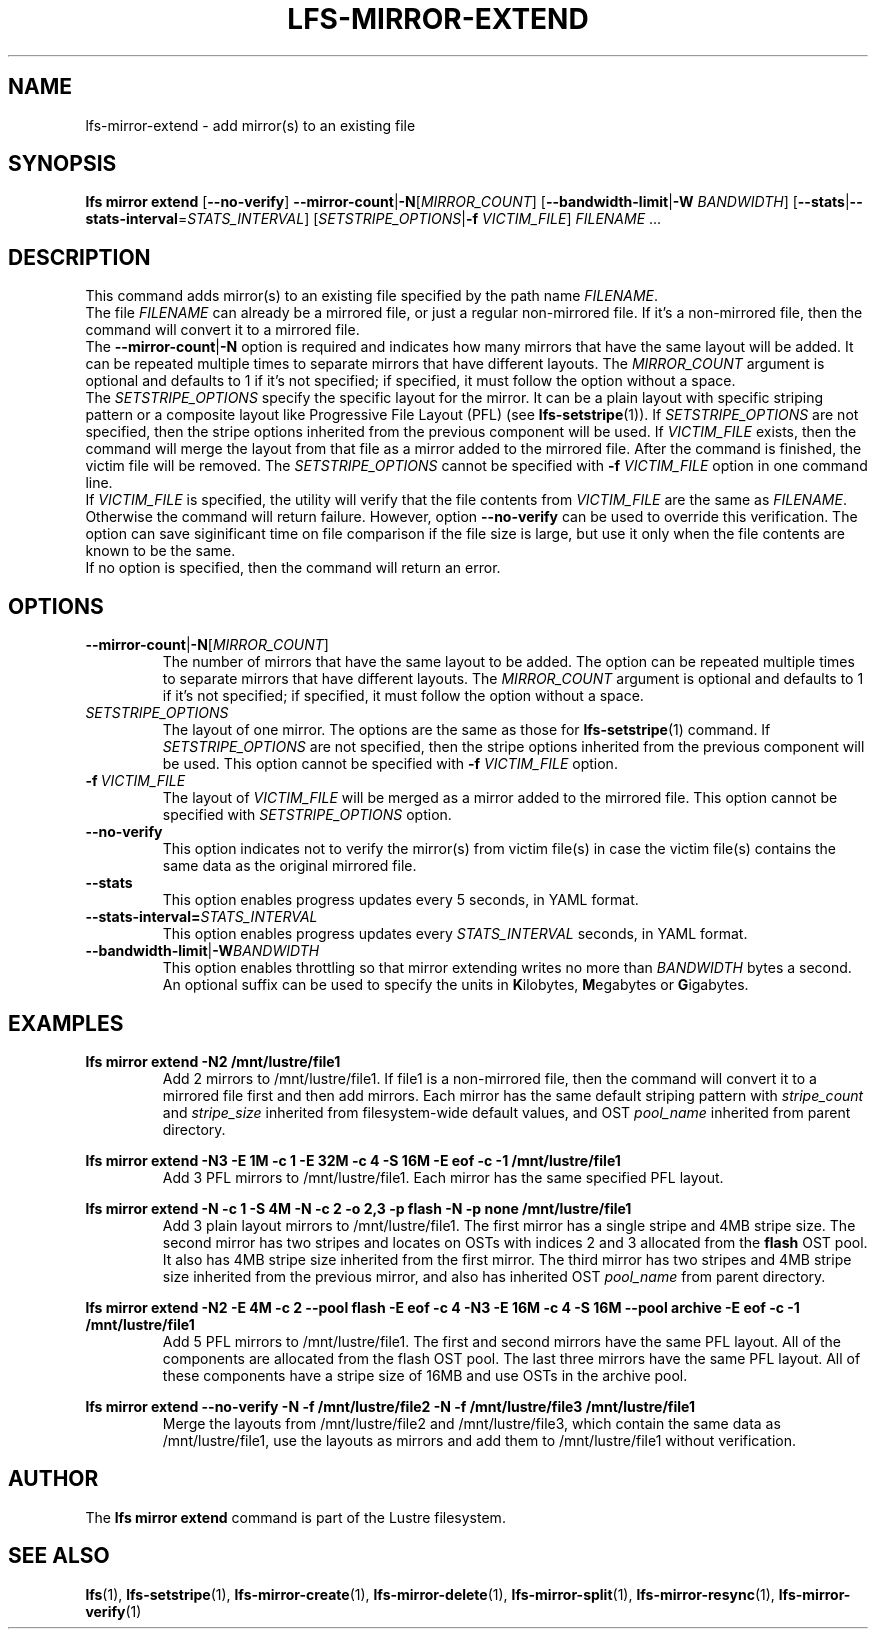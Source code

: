 .TH LFS-MIRROR-EXTEND 1 2017-07-25 "Lustre" "Lustre Utilities"
.SH NAME
lfs-mirror-extend \- add mirror(s) to an existing file
.SH SYNOPSIS
.nh
.ad l
.B lfs mirror extend
[\fB\-\-no\-verify\fR]
\fB\-\-mirror\-count\fR|\fB\-N\fR[\fIMIRROR_COUNT\fR]
[\fB\-\-bandwidth\-limit\fR|\fB\-W\fR \fIBANDWIDTH\fR]
[\fB\-\-stats\fR|\fB\-\-stats\-interval\fR=\fISTATS_INTERVAL\fR]
[\fISETSTRIPE_OPTIONS\fR|\fB\-f\fR \fIVICTIM_FILE\fR]
\fIFILENAME\fR ...
.SH DESCRIPTION
This command adds mirror(s) to an existing file specified by the path name
\fIFILENAME\fR.
.br
The file \fIFILENAME\fR can already be a mirrored file, or just a regular
non-mirrored file. If it's a non-mirrored file, then the command will convert it
to a mirrored file.
.br
The \fB\-\-mirror\-count\fR|\fB\-N\fR option is required and indicates how many
mirrors that have the same layout will be added. It can be repeated multiple
times to separate mirrors that have different layouts. The \fIMIRROR_COUNT\fR
argument is optional and defaults to 1 if it's not specified; if specified, it
must follow the option without a space.
.br
The \fISETSTRIPE_OPTIONS\fR specify the specific layout for the mirror. It can
be a plain layout with specific striping pattern or a composite layout like
Progressive File Layout (PFL) (see \fBlfs-setstripe\fR(1)).
If \fISETSTRIPE_OPTIONS\fR are not specified,
then the stripe options inherited from the previous component will be used.
If \fIVICTIM_FILE\fR exists, then the
command will merge the layout from that file as a mirror added to the
mirrored file. After the command is finished, the victim file will be
removed.  The \fISETSTRIPE_OPTIONS\fR cannot be specified with
\fB\-f\fR \fIVICTIM_FILE\fR option in one command line.
.br
If \fIVICTIM_FILE\fR is specified, the utility will verify that the file contents
from \fIVICTIM_FILE\fR are the same as \fIFILENAME\fR. Otherwise the command
will return failure. However, option \fB\-\-no\-verify\fR can be used to
override this verification. The option can save siginificant time on file
comparison if the file size is large, but use it only when the file contents
are known to be the same.
.br
If no option is specified, then the command will return an error.
.SH OPTIONS
.TP
.BR \-\-mirror\-count\fR|\fB\-N\fR[\fIMIRROR_COUNT\fR]
The number of mirrors that have the same layout to be added. The option can be
repeated multiple times to separate mirrors that have different layouts. The
\fIMIRROR_COUNT\fR argument is optional and defaults to 1 if it's not specified;
if specified, it must follow the option without a space.
.TP
.I SETSTRIPE_OPTIONS
The layout of one mirror. The options are the same as those for
\fBlfs-setstripe\fR(1) command.
If \fISETSTRIPE_OPTIONS\fR are not specified, then the stripe options inherited
from the previous component will be used. This option cannot be specified with
\fB\-f\fR \fIVICTIM_FILE\fR option.
.TP
.BR \-f\fR\ \fIVICTIM_FILE\fR
The layout of \fIVICTIM_FILE\fR will be merged as a mirror added to the
mirrored file. This option cannot be specified with \fISETSTRIPE_OPTIONS\fR
option.
.TP
.BR \-\-no\-verify
This option indicates not to verify the mirror(s) from victim file(s) in case
the victim file(s) contains the same data as the original mirrored file.
.TP
.BR \-\-stats
This option enables progress updates every 5 seconds, in YAML format.
.TP
.BR \-\-stats-interval=\fISTATS_INTERVAL
This option enables progress updates every \fISTATS_INTERVAL\fR seconds, in YAML format.
.TP
.BR \-\-bandwidth\-limit\fR|\fB\-W\fR\fIBANDWIDTH\fR
This option enables throttling so that mirror extending writes no more than
\fIBANDWIDTH\fR bytes a second.  An optional suffix can be used to
specify the units in
.BR K ilobytes,
.BR M egabytes
or
.BR  G igabytes.
.SH EXAMPLES
.TP
.B lfs mirror extend -N2 /mnt/lustre/file1
Add 2 mirrors to /mnt/lustre/file1. If file1 is a non-mirrored file, then the
command will convert it to a mirrored file first and then add mirrors. Each
mirror has the same default striping pattern with \fIstripe_count\fR and
\fIstripe_size\fR inherited from filesystem-wide default values, and
OST \fIpool_name\fR inherited from parent directory.
.LP
.B lfs mirror extend -N3 -E 1M -c 1 -E 32M -c 4 -S 16M -E eof -c -1
.B /mnt/lustre/file1
.in
Add 3 PFL mirrors to /mnt/lustre/file1. Each mirror has the same specified PFL
layout.
.LP
.B lfs mirror extend -N -c 1 -S 4M -N -c 2 -o 2,3 -p flash
.B -N -p none /mnt/lustre/file1
.in
Add 3 plain layout mirrors to /mnt/lustre/file1. The first mirror has a single
stripe and 4MB stripe size. The second mirror has two stripes and locates on
OSTs with indices 2 and 3 allocated from the \fBflash\fR OST pool.
It also has 4MB stripe size inherited from the first mirror.
The third mirror has two stripes and 4MB stripe size inherited from the previous
mirror, and also has inherited OST \fIpool_name\fR from parent directory.
.LP
.B lfs mirror extend -N2 -E 4M -c 2 --pool flash -E eof -c 4 -N3 -E 16M -c 4
.B -S 16M --pool archive -E eof -c -1 /mnt/lustre/file1
.in
Add 5 PFL mirrors to /mnt/lustre/file1. The first and second mirrors have the
same PFL layout. All of the components are allocated from the flash OST pool.
The last three mirrors have the same PFL layout. All of these components have a
stripe size of 16MB and use OSTs in the archive pool.
.LP
.B lfs mirror extend --no-verify -N -f /mnt/lustre/file2 -N -f /mnt/lustre/file3
.B /mnt/lustre/file1
.in
Merge the layouts from /mnt/lustre/file2 and /mnt/lustre/file3, which contain
the same data as /mnt/lustre/file1, use the layouts as mirrors and add them to
/mnt/lustre/file1 without verification.
.SH AUTHOR
The \fBlfs mirror extend\fR command is part of the Lustre filesystem.
.SH SEE ALSO
.BR lfs (1),
.BR lfs-setstripe (1),
.BR lfs-mirror-create (1),
.BR lfs-mirror-delete (1),
.BR lfs-mirror-split (1),
.BR lfs-mirror-resync (1),
.BR lfs-mirror-verify (1)
